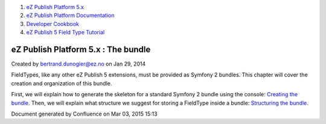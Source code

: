 #. `eZ Publish Platform 5.x <index.html>`__
#. `eZ Publish Platform
   Documentation <eZ-Publish-Platform-Documentation_1114149.html>`__
#. `Developer Cookbook <Developer-Cookbook_11403951.html>`__
#. `eZ Publish 5 Field Type
   Tutorial <eZ-Publish-5-Field-Type-Tutorial_19890704.html>`__

eZ Publish Platform 5.x : The bundle
====================================

Created by bertrand.dunogier@ez.no on Jan 29, 2014

FieldTypes, like any other eZ Publish 5 extensions, must be provided as
Symfony 2 bundles. This chapter will cover the creation and organization
of this bundle.

First, we will explain how to generate the skeleton for a standard
Symfony 2 bundle using the console: `Creating the
bundle </pages/createpage.action?spaceKey=~bertrand.dunogier@ez.no&title=Creating+the+bundle>`__.
Then, we will explain what structure we suggest for storing a FieldType
inside a bundle: `Structuring the
bundle </pages/createpage.action?spaceKey=~bertrand.dunogier@ez.no&title=Structuring+the+bundle>`__.

Document generated by Confluence on Mar 03, 2015 15:13
